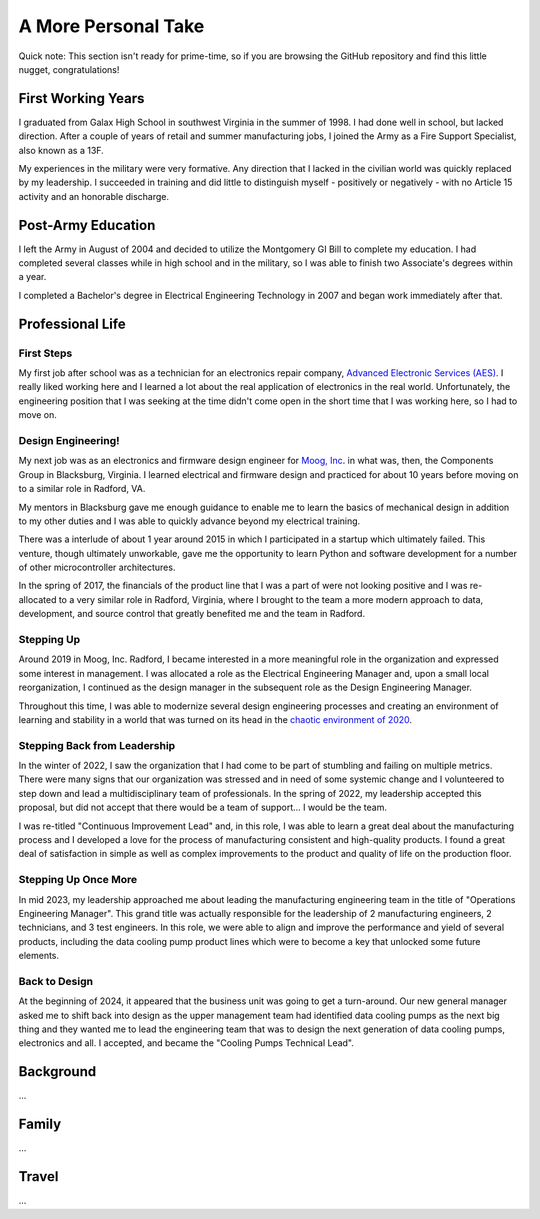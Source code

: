 A More Personal Take 
====================

Quick note: This section isn't ready for prime-time, so if you are browsing
the GitHub repository and find this little nugget, congratulations!

First Working Years
-------------------

I graduated from Galax High School in southwest Virginia in the summer of 1998.
I had done well in school, but lacked direction.  After a couple of years of
retail and summer manufacturing jobs, I joined the Army as a Fire Support 
Specialist, also known as a 13F.

My experiences in the military were very formative.  Any direction that I lacked 
in the civilian world was quickly replaced by my leadership.  I succeeded in training
and did little to distinguish myself - positively or negatively - with no Article
15 activity and an honorable discharge.

Post-Army Education
-------------------

I left the Army in August of 2004 and decided to utilize the Montgomery
GI Bill to complete my education.  I had completed several classes while
in high school and in the military, so I was able to finish two Associate's
degrees within a year.

I completed a Bachelor's degree in Electrical Engineering Technology in 2007
and began work immediately after that.

Professional Life
-----------------

First Steps 
***********

My first job after school was as a technician for an electronics repair 
company, `Advanced Electronic Services (AES) <https://www.aesintl.com/>`_.  
I really liked working here and I learned a lot about the real application 
of electronics in the real world.  Unfortunately, the engineering position 
that I was seeking at the time didn't come open in the short time that I was working 
here, so I had to move on.

Design Engineering!
*******************

My next job was as an electronics and firmware design engineer for 
`Moog, Inc <https://www.moog.com/>`_. in
what was, then, the Components Group in Blacksburg, Virginia.  I 
learned electrical and firmware design and practiced for about 10 
years before moving on to a similar role in Radford, VA.

My mentors in Blacksburg gave me enough guidance to enable me to learn 
the basics of mechanical design in addition to my other duties and 
I was able to quickly advance beyond my electrical training.

There was a interlude of about 1 year around 2015 in which I participated in
a startup which ultimately failed.  This venture, though ultimately unworkable,
gave me the opportunity to learn Python and software development for a number
of other microcontroller architectures.

In the spring of 2017, the financials of the product line that I was a part of
were not looking positive and I was re-allocated to a very similar role in Radford,
Virginia, where I brought to the team a more modern approach to data, development,
and source control that greatly benefited me and the team in Radford.

Stepping Up
***********

Around 2019 in Moog, Inc. Radford, I became interested in a more meaningful role
in the organization and expressed some interest in management.  I was allocated
a role as the Electrical Engineering Manager and, upon a small local reorganization,
I continued as the design manager in the subsequent role as the Design Engineering
Manager.

Throughout this time, I was able to modernize several design engineering processes
and creating an environment of learning and stability in a world that was turned
on its head in the `chaotic environment of 2020 <https://en.wikipedia.org/wiki/COVID-19>`_.

Stepping Back from Leadership
*****************************

In the winter of 2022, I saw the organization that I had come to be part of
stumbling and failing on multiple metrics.  There were many signs that our organization
was stressed and in need of some systemic change and I volunteered to step down and lead
a multidisciplinary team of professionals.  In the spring of 2022, my leadership
accepted this proposal, but did not accept that there would be a team of support... I would
be the team.

I was re-titled "Continuous Improvement Lead" and, in this role, I was able to learn a
great deal about the manufacturing process and I developed a love for the process
of manufacturing consistent and high-quality products.  I found a great deal of satisfaction
in simple as well as complex improvements to the product and quality of life on the production
floor.

Stepping Up Once More 
*********************

In mid 2023, my leadership approached me about leading the manufacturing engineering team in
the title of "Operations Engineering Manager".  This grand title was actually responsible for
the leadership of 2 manufacturing engineers, 2 technicians, and 3 test engineers.  In this role,
we were able to align and improve the performance and yield of several products, including the
data cooling pump product lines which were to become a key that unlocked some future elements.

Back to Design
**************

At the beginning of 2024, it appeared that the business unit was going to get a turn-around.  Our
new general manager asked me to shift back into design as the upper management team had identified
data cooling pumps as the next big thing and they wanted me to lead the engineering team that
was to design the next generation of data cooling pumps, electronics and all.  I accepted, and
became the "Cooling Pumps Technical Lead".

Background
----------

...

Family
------

...

Travel
------

...
